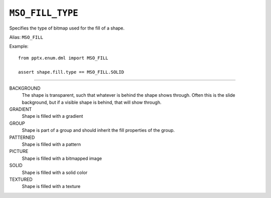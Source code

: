 .. _MsoFillType:

``MSO_FILL_TYPE``
=================

Specifies the type of bitmap used for the fill of a shape.

Alias: ``MSO_FILL``

Example::

    from pptx.enum.dml import MSO_FILL

    assert shape.fill.type == MSO_FILL.SOLID

----

BACKGROUND
    The shape is transparent, such that whatever is behind the shape shows
    through. Often this is the slide background, but if a visible shape is
    behind, that will show through.

GRADIENT
    Shape is filled with a gradient

GROUP
    Shape is part of a group and should inherit the fill properties of the
    group.

PATTERNED
    Shape is filled with a pattern

PICTURE
    Shape is filled with a bitmapped image

SOLID
    Shape is filled with a solid color

TEXTURED
    Shape is filled with a texture
